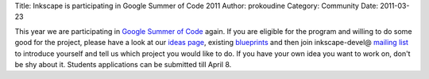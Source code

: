 Title: Inkscape is participating in Google Summer of Code 2011
Author: prokoudine
Category: Community
Date: 2011-03-23

This year we are participating in `Google Summer of Code`_ again. If you are eligible for the program and willing to do some good for the project, please have a look at our `ideas page`_, existing `blueprints`_ and then join inkscape-devel@ `mailing list`_ to introduce yourself and tell us which project you would like to do. If you have your own idea you want to work on, don't be shy about it. Students applications can be submitted till April 8.


.. _Google Summer of Code: http://socghop.appspot.com/
.. _ideas page: http://wiki.inkscape.org/wiki/index.php/Google_Summer_Of_Code#Suggested_Ideas
.. _blueprints: https://blueprints.launchpad.net/inkscape/
.. _mailing list: http://inkscape.org/mailing_lists.php